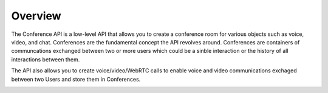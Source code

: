 .. _conference-overview:

Overview
========

The Conference API is a low-level API that allows you to create a conference room for various objects such as voice, video, and chat.
Conferences are the fundamental concept the API revolves around. Conferences are containers of communcations exchanged between two or more users which could be a sinble interaction or the history of all interactions between them.

The API also allows you to create voice/video/WebRTC calls to enable voice and video communications exchaged between two Users and store them in Conferences.

.. image:: _static/images/conference_overview_flow.png
